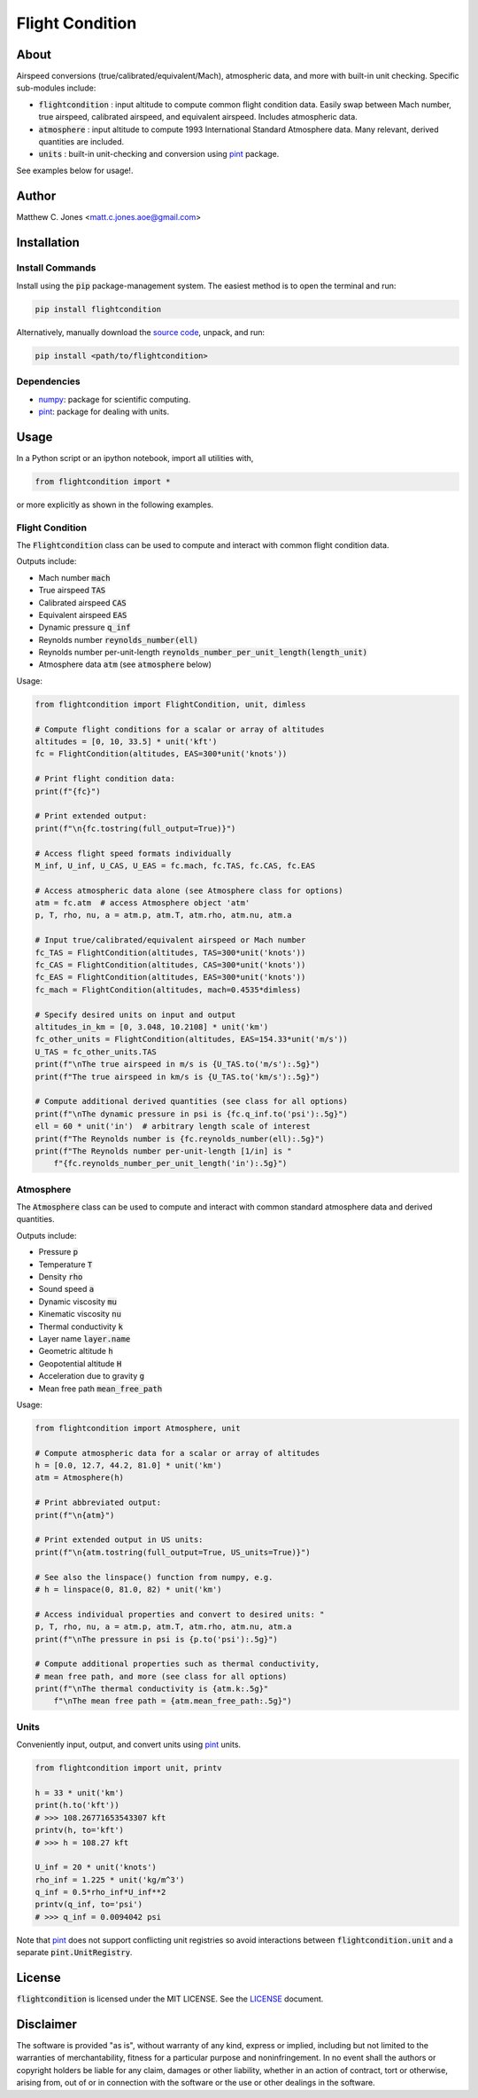 ****************
Flight Condition
****************

About
=====

Airspeed conversions (true/calibrated/equivalent/Mach), atmospheric data, and
more with built-in unit checking.  Specific sub-modules include:

* :code:`flightcondition` : input altitude to compute common flight condition data.  Easily swap between Mach number, true airspeed, calibrated airspeed, and equivalent airspeed.  Includes atmospheric data.
* :code:`atmosphere` : input altitude to compute 1993 International Standard Atmosphere data.  Many relevant, derived quantities are included.
* :code:`units` : built-in unit-checking and conversion using `pint <https://pint.readthedocs.io>`_ package.

See examples below for usage!.


Author
======

Matthew C. Jones <matt.c.jones.aoe@gmail.com>

Installation
============

Install Commands
----------------

Install using the :code:`pip` package-management system.  The easiest method is
to open the terminal and run:

.. code-block:: bash

    pip install flightcondition

Alternatively, manually download the `source code
<https://github.com/MattCJones/flightcondition>`_, unpack, and run:

.. code-block:: bash

    pip install <path/to/flightcondition>

Dependencies
------------

* `numpy <https://numpy.org>`_: package for scientific computing.

* `pint <https://pint.readthedocs.io>`_: package for dealing with units.

Usage
=====
In a Python script or an ipython notebook, import all utilities with,

.. code-block:: python

    from flightcondition import *

or more explicitly as shown in the following examples.


Flight Condition
----------------

The :code:`Flightcondition` class can be used to compute and interact with
common flight condition data.

Outputs include:

* Mach number :code:`mach`
* True airspeed :code:`TAS`
* Calibrated airspeed :code:`CAS`
* Equivalent airspeed :code:`EAS`
* Dynamic pressure :code:`q_inf`
* Reynolds number :code:`reynolds_number(ell)`
* Reynolds number per-unit-length :code:`reynolds_number_per_unit_length(length_unit)`
* Atmosphere data :code:`atm` (see :code:`atmosphere` below) 

Usage:

.. code-block:: python

    from flightcondition import FlightCondition, unit, dimless

    # Compute flight conditions for a scalar or array of altitudes
    altitudes = [0, 10, 33.5] * unit('kft')
    fc = FlightCondition(altitudes, EAS=300*unit('knots'))

    # Print flight condition data:
    print(f"{fc}")

    # Print extended output:
    print(f"\n{fc.tostring(full_output=True)}")

    # Access flight speed formats individually
    M_inf, U_inf, U_CAS, U_EAS = fc.mach, fc.TAS, fc.CAS, fc.EAS

    # Access atmospheric data alone (see Atmosphere class for options)
    atm = fc.atm  # access Atmosphere object 'atm'
    p, T, rho, nu, a = atm.p, atm.T, atm.rho, atm.nu, atm.a

    # Input true/calibrated/equivalent airspeed or Mach number
    fc_TAS = FlightCondition(altitudes, TAS=300*unit('knots'))
    fc_CAS = FlightCondition(altitudes, CAS=300*unit('knots'))
    fc_EAS = FlightCondition(altitudes, EAS=300*unit('knots'))
    fc_mach = FlightCondition(altitudes, mach=0.4535*dimless)

    # Specify desired units on input and output
    altitudes_in_km = [0, 3.048, 10.2108] * unit('km')
    fc_other_units = FlightCondition(altitudes, EAS=154.33*unit('m/s'))
    U_TAS = fc_other_units.TAS
    print(f"\nThe true airspeed in m/s is {U_TAS.to('m/s'):.5g}")
    print(f"The true airspeed in km/s is {U_TAS.to('km/s'):.5g}")

    # Compute additional derived quantities (see class for all options)
    print(f"\nThe dynamic pressure in psi is {fc.q_inf.to('psi'):.5g}")
    ell = 60 * unit('in')  # arbitrary length scale of interest
    print(f"The Reynolds number is {fc.reynolds_number(ell):.5g}")
    print(f"The Reynolds number per-unit-length [1/in] is "
        f"{fc.reynolds_number_per_unit_length('in'):.5g}")

Atmosphere
----------

The :code:`Atmosphere` class can be used to compute and interact with common
standard atmosphere data and derived quantities.

Outputs include:

* Pressure :code:`p`
* Temperature :code:`T`
* Density :code:`rho`
* Sound speed :code:`a`
* Dynamic viscosity :code:`mu`
* Kinematic viscosity :code:`nu`
* Thermal conductivity :code:`k`
* Layer name :code:`layer.name`
* Geometric altitude :code:`h`
* Geopotential altitude :code:`H`
* Acceleration due to gravity :code:`g`
* Mean free path :code:`mean_free_path`

Usage:

.. code-block:: python

    from flightcondition import Atmosphere, unit

    # Compute atmospheric data for a scalar or array of altitudes
    h = [0.0, 12.7, 44.2, 81.0] * unit('km')
    atm = Atmosphere(h)

    # Print abbreviated output:
    print(f"\n{atm}")

    # Print extended output in US units:
    print(f"\n{atm.tostring(full_output=True, US_units=True)}")

    # See also the linspace() function from numpy, e.g.
    # h = linspace(0, 81.0, 82) * unit('km')

    # Access individual properties and convert to desired units: "
    p, T, rho, nu, a = atm.p, atm.T, atm.rho, atm.nu, atm.a
    print(f"\nThe pressure in psi is {p.to('psi'):.5g}")

    # Compute additional properties such as thermal conductivity,
    # mean free path, and more (see class for all options)
    print(f"\nThe thermal conductivity is {atm.k:.5g}"
        f"\nThe mean free path = {atm.mean_free_path:.5g}")

Units
-----

Conveniently input, output, and convert units using `pint
<https://pint.readthedocs.io>`_ units.

.. code-block:: python

    from flightcondition import unit, printv

    h = 33 * unit('km')
    print(h.to('kft'))
    # >>> 108.26771653543307 kft
    printv(h, to='kft')
    # >>> h = 108.27 kft

    U_inf = 20 * unit('knots')
    rho_inf = 1.225 * unit('kg/m^3')
    q_inf = 0.5*rho_inf*U_inf**2
    printv(q_inf, to='psi')
    # >>> q_inf = 0.0094042 psi

Note that `pint <https://pint.readthedocs.io>`_ does not support conflicting
unit registries so avoid interactions between :code:`flightcondition.unit` and
a separate :code:`pint.UnitRegistry`.


License
=======

:code:`flightcondition` is licensed under the MIT LICENSE. See the `LICENSE <https://github.com/MattCJones/flightcondition/blob/main/LICENSE>`_ document.

Disclaimer
==========
The software is provided "as is", without warranty of any kind, express or
implied, including but not limited to the warranties of merchantability,
fitness for a particular purpose and noninfringement. In no event shall the
authors or copyright holders be liable for any claim, damages or other
liability, whether in an action of contract, tort or otherwise, arising from,
out of or in connection with the software or the use or other dealings in the
software.
